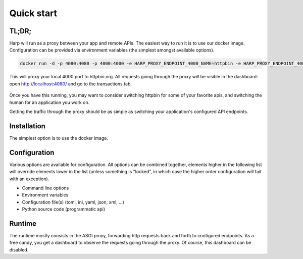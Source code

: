Quick start
===========

TL;DR;
::::::

Harp will run as a proxy between your app and remote APIs. The easiest way to run it is to use our docker image.
Configuration can be provided via environment variables (the simplest amongst available options).

.. code-block:: bash

    docker run -d -p 4080:4080 -p 4000:4000 -e HARP_PROXY_ENDPOINT_4000_NAME=httpbin -e HARP_PROXY_ENDPOINT_4000_TARGET=https://httpbin.org/ makersquad/harp-proxy:latest

This will proxy your local 4000 port to httpbin.org. All requests going through the proxy will be visible in the
dashboard: open http://localhost:4080/ and go to the transactions tab.

.. figure:: images/tldr.png
   :alt: Basic proxy setup from the quickstart tl;dr

Once you have this running, you may want to consider switching httpbin for some of your favorite apis, and switching
the human for an application you work on.

Getting the traffic through the proxy should be as simple as switching your application's configured API endpoints.


Installation
::::::::::::

The simplest option is to use the docker image.

Configuration
:::::::::::::

Various options are available for configuration. All options can be combined together, elements higher in the following
list will override elements lower in the list (unless something is "locked", in which case the higher order
configuration will fail with an exception).

* Command line options
* Environment variables
* Configuration file(s) (toml, ini, yaml, json, xml, ...)
* Python source code (programmatic api)

.. todo:: This is the target, not yet true for everything.

.. todo:: Decide the inheritance rules between the various configuration options.

Runtime
:::::::

The runtime mostly consists in the ASGI proxy, forwarding http requests back and forth to configured endpoints.
As a free candy, you get a dashboard to observe the requests going through the proxy. Of course, this dashboard can be
disabled.
